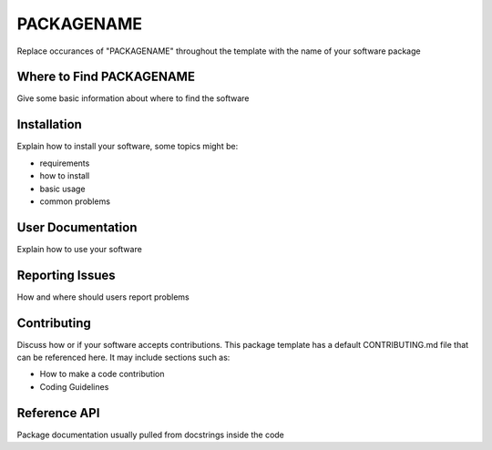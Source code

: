 ************
PACKAGENAME
************

Replace occurances of "PACKAGENAME" throughout the template with the name of your software package

Where to Find PACKAGENAME
==========================
Give some basic information about where to find the software


Installation
==================
Explain how to install your software, some topics might be:

* requirements
* how to install
* basic usage
* common problems


User Documentation
==================
Explain how to use your software


Reporting Issues
================
How and where should users report problems


Contributing
============
Discuss how or if your software accepts contributions.
This package template has a default CONTRIBUTING.md file
that can be referenced here. It may include sections such as:

* How to make a code contribution
* Coding Guidelines


Reference API
=============
Package documentation usually pulled from docstrings inside the code